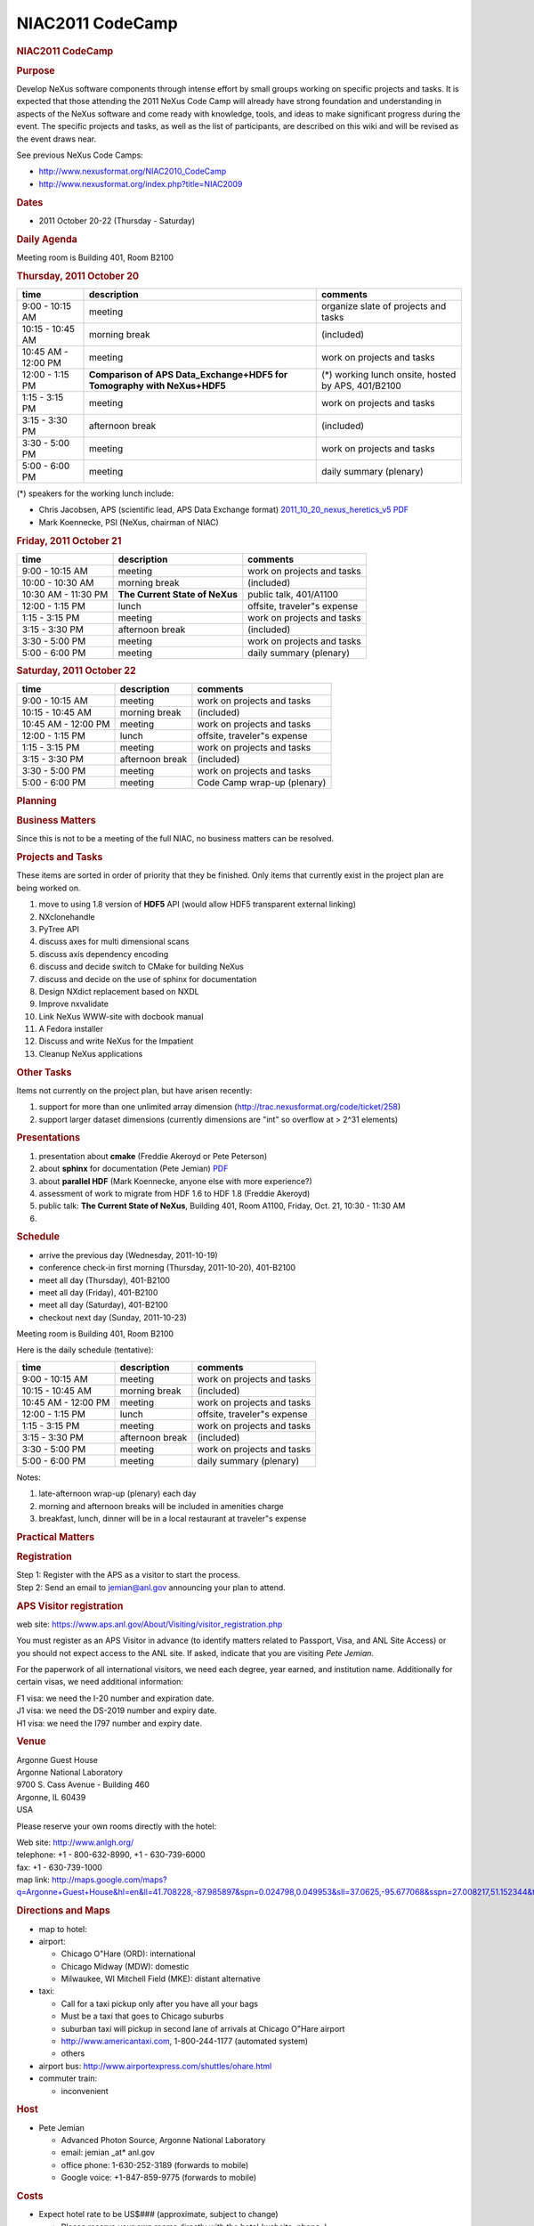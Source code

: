 =================
NIAC2011 CodeCamp
=================

.. container:: content

   .. container:: page

      .. rubric:: NIAC2011 CodeCamp
         :name: NIAC2011_CodeCamp_niac2011-codecamp
         :class: page-title

      .. image:: ../extra_files/NeXusCodeCamp2011-logo.png

      .. rubric:: Purpose
         :name: NIAC2011_CodeCamp_purpose

      Develop NeXus software components through intense effort by small
      groups working on specific projects and tasks. It is expected that
      those attending the 2011 NeXus Code Camp will already have strong
      foundation and understanding in aspects of the NeXus software and
      come ready with knowledge, tools, and ideas to make significant
      progress during the event. The specific projects and tasks, as
      well as the list of participants, are described on this wiki and
      will be revised as the event draws near.

      See previous NeXus Code Camps:

      -  http://www.nexusformat.org/NIAC2010_CodeCamp
      -  http://www.nexusformat.org/index.php?title=NIAC2009

      .. rubric:: Dates
         :name: NIAC2011_CodeCamp_dates

      -  2011 October 20-22 (Thursday - Saturday)

      .. rubric:: Daily Agenda
         :name: daily-agenda

      Meeting room is Building 401, Room B2100

      .. rubric:: Thursday, 2011 October 20
         :name: NIAC2011_CodeCamp_thursday-2011-october-20

      +---------------------+----------------------+----------------------+
      | time                | description          | comments             |
      +=====================+======================+======================+
      | 9:00 - 10:15 AM     | meeting              | organize slate of    |
      |                     |                      | projects and tasks   |
      +---------------------+----------------------+----------------------+
      | 10:15 - 10:45 AM    | morning break        | (included)           |
      +---------------------+----------------------+----------------------+
      | 10:45 AM - 12:00 PM | meeting              | work on projects and |
      |                     |                      | tasks                |
      +---------------------+----------------------+----------------------+
      | 12:00 - 1:15 PM     | **Comparison of APS  | (\*) working lunch   |
      |                     | Data_Exchange+HDF5   | onsite, hosted by    |
      |                     | for Tomography with  | APS, 401/B2100       |
      |                     | NeXus+HDF5**         |                      |
      +---------------------+----------------------+----------------------+
      | 1:15 - 3:15 PM      | meeting              | work on projects and |
      |                     |                      | tasks                |
      +---------------------+----------------------+----------------------+
      | 3:15 - 3:30 PM      | afternoon break      | (included)           |
      +---------------------+----------------------+----------------------+
      | 3:30 - 5:00 PM      | meeting              | work on projects and |
      |                     |                      | tasks                |
      +---------------------+----------------------+----------------------+
      | 5:00 - 6:00 PM      | meeting              | daily summary        |
      |                     |                      | (plenary)            |
      +---------------------+----------------------+----------------------+

      (\*) speakers for the working lunch include:

      -  Chris Jacobsen, APS (scientific lead, APS Data Exchange format) `2011_10_20_nexus_heretics_v5 PDF <../pdfs/2011_10_20_nexus_heretics_v5.pdf>`__

      -  Mark Koennecke, PSI (NeXus, chairman of NIAC)

      .. rubric:: Friday, 2011 October 21
         :name: NIAC2011_CodeCamp_friday-2011-october-21

      +---------------------+----------------------+----------------------+
      | time                | description          | comments             |
      +=====================+======================+======================+
      | 9:00 - 10:15 AM     | meeting              | work on projects and |
      |                     |                      | tasks                |
      +---------------------+----------------------+----------------------+
      | 10:00 - 10:30 AM    | morning break        | (included)           |
      +---------------------+----------------------+----------------------+
      | 10:30 AM - 11:30 PM | **The Current State  | public talk,         |
      |                     | of NeXus**           | 401/A1100            |
      +---------------------+----------------------+----------------------+
      | 12:00 - 1:15 PM     | lunch                | offsite, traveler"s  |
      |                     |                      | expense              |
      +---------------------+----------------------+----------------------+
      | 1:15 - 3:15 PM      | meeting              | work on projects and |
      |                     |                      | tasks                |
      +---------------------+----------------------+----------------------+
      | 3:15 - 3:30 PM      | afternoon break      | (included)           |
      +---------------------+----------------------+----------------------+
      | 3:30 - 5:00 PM      | meeting              | work on projects and |
      |                     |                      | tasks                |
      +---------------------+----------------------+----------------------+
      | 5:00 - 6:00 PM      | meeting              | daily summary        |
      |                     |                      | (plenary)            |
      +---------------------+----------------------+----------------------+

      .. rubric:: Saturday, 2011 October 22
         :name: saturday-2011-october-22

      =================== =============== ===========================
      time                description     comments
      =================== =============== ===========================
      9:00 - 10:15 AM     meeting         work on projects and tasks
      10:15 - 10:45 AM    morning break   (included)
      10:45 AM - 12:00 PM meeting         work on projects and tasks
      12:00 - 1:15 PM     lunch           offsite, traveler"s expense
      1:15 - 3:15 PM      meeting         work on projects and tasks
      3:15 - 3:30 PM      afternoon break (included)
      3:30 - 5:00 PM      meeting         work on projects and tasks
      5:00 - 6:00 PM      meeting         Code Camp wrap-up (plenary)
      =================== =============== ===========================

      .. rubric:: Planning
         :name: planning

      .. rubric:: Business Matters
         :name: NIAC2011_CodeCamp_business-matters

      Since this is not to be a meeting of the full NIAC, no business
      matters can be resolved.

      .. rubric:: Projects and Tasks
         :name: NIAC2011_CodeCamp_projects-and-tasks

      These items are sorted in order of priority that they be finished.
      Only items that currently exist in the project plan are being
      worked on.

      #. move to using 1.8 version of **HDF5** API (would allow HDF5
         transparent external linking)
      #. NXclonehandle
      #. PyTree API
      #. discuss axes for multi dimensional scans
      #. discuss axis dependency encoding
      #. discuss and decide switch to CMake for building NeXus
      #. discuss and decide on the use of sphinx for documentation
      #. Design NXdict replacement based on NXDL
      #. Improve nxvalidate
      #. Link NeXus WWW-site with docbook manual
      #. A Fedora installer
      #. Discuss and write NeXus for the Impatient
      #. Cleanup NeXus applications

      .. rubric:: Other Tasks
         :name: other-tasks

      Items not currently on the project plan, but have arisen recently:

      #. support for more than one unlimited array dimension
         (http://trac.nexusformat.org/code/ticket/258)
      #. support larger dataset dimensions (currently dimensions are
         "int" so overflow at > 2^31 elements)

      .. rubric:: Presentations
         :name: NIAC2011_CodeCamp_presentations

      #. presentation about **cmake** (Freddie Akeroyd or Pete Peterson)
      #. about **sphinx** for documentation (Pete Jemian) `PDF <../pdfs/2011-10-20_NeXus_manual_in_sphinx.pdf>`__
      #. about **parallel HDF** (Mark Koennecke, anyone else with more
         experience?)
      #. assessment of work to migrate from HDF 1.6 to HDF 1.8 (Freddie
         Akeroyd)
      #. public talk: **The Current State of NeXus**, Building 401, Room
         A1100, Friday, Oct. 21, 10:30 - 11:30 AM
      #.  

      .. rubric:: Schedule
         :name: NIAC2011_CodeCamp_schedule

      -  arrive the previous day (Wednesday, 2011-10-19)
      -  conference check-in first morning (Thursday, 2011-10-20),
         401-B2100
      -  meet all day (Thursday), 401-B2100
      -  meet all day (Friday), 401-B2100
      -  meet all day (Saturday), 401-B2100
      -  checkout next day (Sunday, 2011-10-23)

      Meeting room is Building 401, Room B2100

      Here is the daily schedule (tentative):

      =================== =============== ===========================
      time                description     comments
      =================== =============== ===========================
      9:00 - 10:15 AM     meeting         work on projects and tasks
      10:15 - 10:45 AM    morning break   (included)
      10:45 AM - 12:00 PM meeting         work on projects and tasks
      12:00 - 1:15 PM     lunch           offsite, traveler"s expense
      1:15 - 3:15 PM      meeting         work on projects and tasks
      3:15 - 3:30 PM      afternoon break (included)
      3:30 - 5:00 PM      meeting         work on projects and tasks
      5:00 - 6:00 PM      meeting         daily summary (plenary)
      =================== =============== ===========================

      Notes:

      #. late-afternoon wrap-up (plenary) each day
      #. morning and afternoon breaks will be included in amenities
         charge
      #. breakfast, lunch, dinner will be in a local restaurant at
         traveler"s expense

      .. rubric:: Practical Matters
         :name: NIAC2011_CodeCamp_practical-matters

      .. rubric:: Registration
         :name: NIAC2011_CodeCamp_registration

      | Step 1: Register with the APS as a visitor to start the process.
      | Step 2: Send an email to jemian@anl.gov announcing your plan to
        attend.

      .. rubric:: APS Visitor registration
         :name: NIAC2011_CodeCamp_aps-visitor-registration

      web site:
      https://www.aps.anl.gov/About/Visiting/visitor_registration.php

      You must register as an APS Visitor in advance (to identify
      matters related to Passport, Visa, and ANL Site Access) or you
      should not expect access to the ANL site. If asked, indicate that
      you are visiting *Pete Jemian*.

      For the paperwork of all international visitors, we need each
      degree, year earned, and institution name. Additionally for
      certain visas, we need additional information:

      | F1 visa: we need the I-20 number and expiration date.
      | J1 visa: we need the DS-2019 number and expiry date.
      | H1 visa: we need the I797 number and expiry date.

      .. rubric:: Venue
         :name: NIAC2011_CodeCamp_venue

      | Argonne Guest House
      | Argonne National Laboratory
      | 9700 S. Cass Avenue - Building 460
      | Argonne, IL 60439
      | USA

      Please reserve your own rooms directly with the hotel:

      | Web site: http://www.anlgh.org/
      | telephone: +1 - 800-632-8990, +1 - 630-739-6000
      | fax: +1 - 630-739-1000
      | map link:
        http://maps.google.com/maps?q=Argonne+Guest+House&hl=en&ll=41.708228,-87.985897&spn=0.024798,0.049953&sll=37.0625,-95.677068&sspn=27.008217,51.152344&t=h&z=14

      .. rubric:: Directions and Maps
         :name: NIAC2011_CodeCamp_directions-and-maps

      -  map to hotel:  
      -  airport:

         -  Chicago O"Hare (ORD): international
         -  Chicago Midway (MDW): domestic
         -  Milwaukee, WI Mitchell Field (MKE): distant alternative

      -  taxi:

         -  Call for a taxi pickup only after you have all your bags
         -  Must be a taxi that goes to Chicago suburbs
         -  suburban taxi will pickup in second lane of arrivals at
            Chicago O"Hare airport
         -  http://www.americantaxi.com, 1-800-244-1177 (automated
            system)
         -    others  

      -  airport bus: http://www.airportexpress.com/shuttles/ohare.html
      -  commuter train:

         -  inconvenient

      .. rubric:: Host
         :name: NIAC2011_CodeCamp_host

      -  Pete Jemian

         -  Advanced Photon Source, Argonne National Laboratory
         -  email: jemian \_at\* anl.gov
         -  office phone: 1-630-252-3189 (forwards to mobile)
         -  Google voice: +1-847-859-9775 (forwards to mobile)

      .. rubric:: Costs
         :name: NIAC2011_CodeCamp_costs

      -  Expect hotel rate to be US$### (approximate, subject to change)

         -  Please reserve your own rooms directly with the hotel
            (website, phone,  )

      -  Conference fee: no fee

         -  food at morning and afternoon breaks will be provided
         -  perhaps (no guarantee) a small meeting souvenir

      -  regular meals (breakfast, lunch, dinner) will be traveler"s
         expense

      .. rubric:: Equipment
         :name: NIAC2011_CodeCamp_equipment

      +--------------------------------------------------+------------+---------------+
      | item                                             | quantity   | who provides? |
      +==================================================+============+===============+
      | projector & screen                               |            | host          |
      +--------------------------------------------------+------------+---------------+
      | LCD displays, keyboards, & mice                  |            | host          |
      +--------------------------------------------------+------------+---------------+
      | 120 VAC, 60 Hz, US-style 3-prong extension cords | sufficient | host          |
      +--------------------------------------------------+------------+---------------+
      | foreign electrical power adapter                 | as needed  | traveler      |
      +--------------------------------------------------+------------+---------------+
      | Wi-Fi connections                                | sufficient | hotel         |
      +--------------------------------------------------+------------+---------------+

      .. rubric:: Participants
         :name: NIAC2011_CodeCamp_participants

      +-----------------------------------------------------------+-------------------------------------------+------------+------------+---------------+----------------+
      | participant                                               | affiliation                               | arriving   | departing  | registration? | ANL gate pass? |
      +===========================================================+===========================================+============+============+===============+================+
      |  Pete Jemian <Pete_Jemian.html>                           |  `APS <http://www.aps.anl.gov>`__         | host       | host       | host          | host           |
      +-----------------------------------------------------------+-------------------------------------------+------------+------------+---------------+----------------+
      |  Mark Konnecke <Mark_Koennecke.html>                      |  `PSI <http://sinq.web.psi.ch>`__         | 20-11-10   | 20-11-24   | complete      | yes            |
      +-----------------------------------------------------------+-------------------------------------------+------------+------------+---------------+----------------+
      |  Tobias Richter <Tobias_Richter.html>                     |  `Diamond <http://www.diamond.ac.uk>`__   | 20-11-19   | 20-11-25   | complete      | yes            |
      +-----------------------------------------------------------+-------------------------------------------+------------+------------+---------------+----------------+
      |  Eugen Wintersberger <Eugen_Wintersberger.html>           |  `DESY <http://www.desy.de>`__            | 20-11-19   | 20-11-23   | complete      | yes            |
      +-----------------------------------------------------------+-------------------------------------------+------------+------------+---------------+----------------+
      |  Freddie Akeroyd <Freddie_Akeroyd.html>                   |  `ISIS <https://www.isis.stfc.ac.uk>`__   | 20-11-19   | 20-11-23   | complete      | yes            |
      +-----------------------------------------------------------+-------------------------------------------+------------+------------+---------------+----------------+
      |  Peter Peterson <Peter_Peterson.html>                     |  `SNS <http://neutrons.ornl.gov>`__       | 20-11-19   | 20-11-22   | complete      | yes            |
      +-----------------------------------------------------------+-------------------------------------------+------------+------------+---------------+----------------+
      |  Ray Osborn <Ray_Osborn.html>                             |  `MSD/ANL <http://msd.anl.gov>`__         | 20-11-20   | 20-11-22   | N/A           | yes            |
      +-----------------------------------------------------------+-------------------------------------------+------------+------------+---------------+----------------+
      |  Paul Kienzle <Paul_Kienzle.html>                         |  `NCNR/NIST <http://www.ncnr.nist.gov>`__ | 20-11-19   | 20-11-23   | ?             | pending        |
      +-----------------------------------------------------------+-------------------------------------------+------------+------------+---------------+----------------+


      .. rubric:: Final Report
         :name: final-report

      As some of you might know, the NeXus technical subcommittee and
      especially Pete Jemian have invested a lot of work to update the
      NeXus manual in the last year. It is now current and much better
      then it used to be. In this work we arrived at a major milestone
      on our last code camp in Chicago, October 20 - 22. Now, the NeXus
      WWW site has received a new front page and its content is created
      from the NeXus manual. Though not all of it looking as beautiful
      as it could be, at least the content is correct and up to data.

      Another good news is that we had some discussions with the
      detector manufacturer Dectris. They do the Mythen, Pilatus and
      Eiger detectors. With the Eiger detector they will start writing
      HDF-5 files with NeXus conventions. The programming model will be
      that Dectris writes the detector data and the local DAQ system
      adds further meta data to the HDF-5 NeXus file. In order to
      support this, some more fields have been added to NXdetector.

      Other things which we addressed during the code camp:

      -  For HDF-5 all dimensions can now be unlimited
      -  NAPI was moved from HDF-5 1.6 to HDF-5 1.8 which is now
         current. Support for HDF-5 1.6 was stopped two years ago.
      -  A set of additional API functions was defined which allow to
         use 64 bit integers for the dimensions.
      -  Some more manual work was done: there will be examples how to
         write NeXus files with the HDF-5 API alone soon. A new manual,
         NeXus for the Impatient, is in progress. This is a short
         introduction to NeXus in about 10 pages.
      -  Some more work was done to integrate Ray Osborn"s tree python
         API and to write more tests for the python interface.
      -  Some progress was made on axis dependency encoding
      -  We will gradually move from autotools to cmake for the NeXus
         API.
      -  We had some discussions on a new C++ tree API to be written by
         Eugen Wintersberger, on a parallel HDF driver for NeXus, and a
         possible move to sphinx for the NeXus manual.

      All in all, we managed to put a man-month of work into NeXus
      between the seven of us who attended the code camp. Many thanks to
      everyone who participated and to Pete Jemian who did a wonderful
      job as a local organiser. [PRJ: I thank all of you.]

      We are in good hope that a new version of the NeXus-API will be
      released before the end of this year. We also strive to make a 1.0
      release of the NeXus application definitions by then.

      Best Regards, Mark Koennecke

      .. rubric:: Added note
         :name: added-note

      We also has a good discussion with scientists and staff of the APS
      regarding the release of details of how NeXus is implemented in
      HDF5. Also discussed were current APS plans to store data in HDF5
      files but, for performance reasons as well as simplicity, not
      necessarily in compliance with NeXus.
